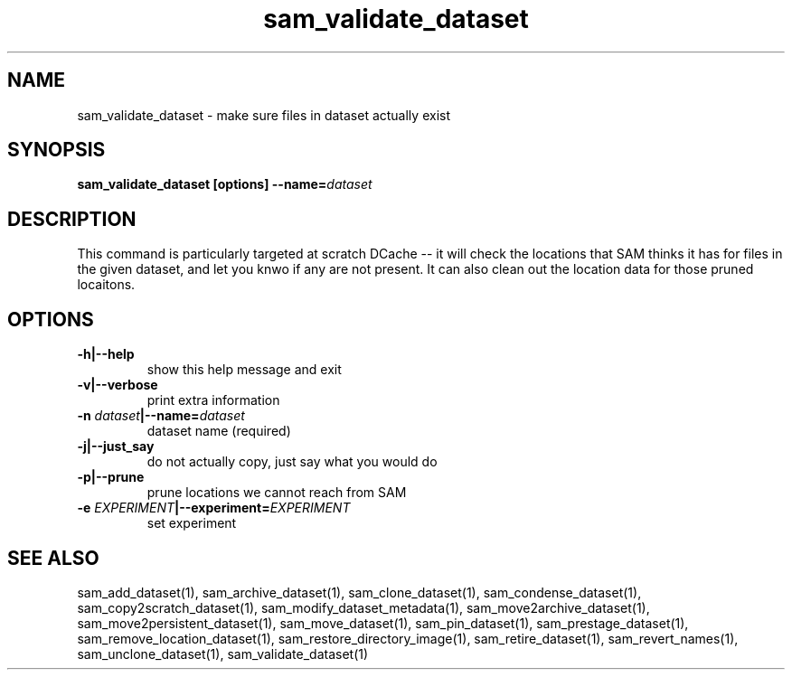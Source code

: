 .TH sam_validate_dataset 1 "fife_utils"
.SH NAME
 sam_validate_dataset \- make sure files in dataset actually exist


.SH SYNOPSIS
.B sam_validate_dataset [options] --name=\fIdataset\fB
.SH DESCRIPTION

This command is particularly targeted at scratch DCache -- it will check the locations that SAM thinks it has for files in the given dataset, and let you knwo if any are not present. It can also clean out the location data for those pruned locaitons.

.SH OPTIONS
.TP
.B -h|--help
show this help message and exit
.TP
.B -v|--verbose
print extra information
.TP
.B -n \fIdataset\fB|--name=\fIdataset\fB
dataset name (required)
.TP
.B -j|--just_say
do not actually copy, just say what you would do
.TP
.B -p|--prune
prune locations we cannot reach from SAM
.TP
.B -e \fIEXPERIMENT\fB|--experiment=\fIEXPERIMENT\fB
set experiment

.SH "SEE ALSO"

sam_add_dataset(1),
sam_archive_dataset(1),
sam_clone_dataset(1),
sam_condense_dataset(1),
sam_copy2scratch_dataset(1),
sam_modify_dataset_metadata(1),
sam_move2archive_dataset(1),
sam_move2persistent_dataset(1),
sam_move_dataset(1),
sam_pin_dataset(1),
sam_prestage_dataset(1),
sam_remove_location_dataset(1),
sam_restore_directory_image(1),
sam_retire_dataset(1),
sam_revert_names(1),
sam_unclone_dataset(1),
sam_validate_dataset(1)
